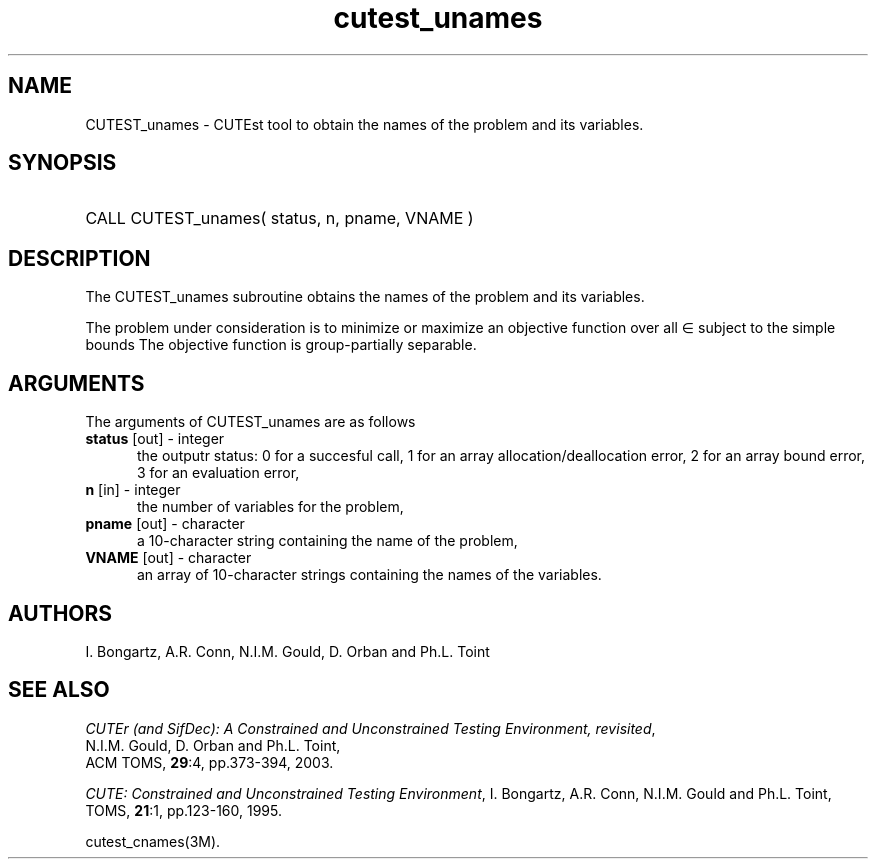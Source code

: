 '\" e  @(#)cutest_unames v1.0 12/2012;
.TH cutest_unames 3M "4 Dec 2012" "CUTEst user documentation" "CUTEst user documentation"
.SH NAME
CUTEST_unames \- CUTEst tool to obtain the names of the problem and its variables.
.SH SYNOPSIS
.HP 1i
CALL CUTEST_unames( status, n, pname, VNAME )
.SH DESCRIPTION
The CUTEST_unames subroutine obtains the names of the problem and its
variables.

The problem under consideration
is to minimize or maximize an objective function
.EQ
f(x)
.EN
over all
.EQ
x
.EN
\(mo
.EQ
R sup n
.EN
subject to the simple bounds
.EQ
x sup l ~<=~ x ~<=~ x sup u.
.EN
The objective function is group-partially separable.

.LP 
.SH ARGUMENTS
The arguments of CUTEST_unames are as follows
.TP 5
.B status \fP[out] - integer
the outputr status: 0 for a succesful call, 1 for an array 
allocation/deallocation error, 2 for an array bound error,
3 for an evaluation error,
.TP
.B n \fP[in] - integer
the number of variables for the problem,
.TP
.B pname \fP[out] - character
a 10-character string containing the name of the problem,
.TP
.B VNAME \fP[out] - character
an array of 10-character strings containing the names of the variables.
.LP
.SH AUTHORS
I. Bongartz, A.R. Conn, N.I.M. Gould, D. Orban and Ph.L. Toint
.SH "SEE ALSO"
\fICUTEr (and SifDec): A Constrained and Unconstrained Testing
Environment, revisited\fP,
   N.I.M. Gould, D. Orban and Ph.L. Toint,
   ACM TOMS, \fB29\fP:4, pp.373-394, 2003.

\fICUTE: Constrained and Unconstrained Testing Environment\fP,
I. Bongartz, A.R. Conn, N.I.M. Gould and Ph.L. Toint, 
TOMS, \fB21\fP:1, pp.123-160, 1995.

cutest_cnames(3M).
